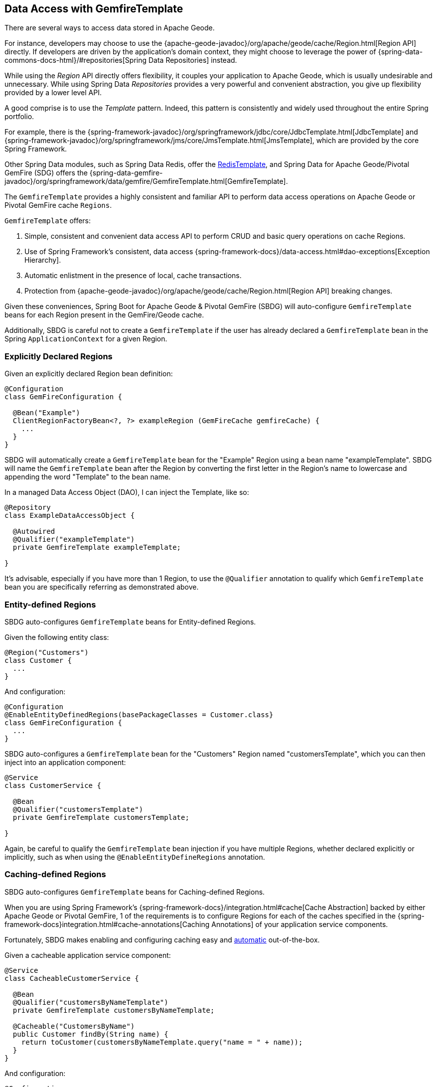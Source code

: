 [[geode-data-access-region-templates]]
== Data Access with GemfireTemplate

There are several ways to access data stored in Apache Geode.

For instance, developers may choose to use the {apache-geode-javadoc}/org/apache/geode/cache/Region.html[Region API]
directly. If developers are driven by the application's domain context, they might choose to leverage the power of
{spring-data-commons-docs-html}/#repositories[Spring Data Repositories] instead.

While using the _Region_ API directly offers flexibility, it couples your application to Apache Geode, which is usually
undesirable and unnecessary.  While using Spring Data _Repositories_ provides a very powerful and convenient abstraction,
you give up flexibility provided by a lower level API.

A good comprise is to use the _Template_ pattern.  Indeed, this pattern is consistently and widely used throughout
the entire Spring portfolio.

For example, there is the {spring-framework-javadoc}/org/springframework/jdbc/core/JdbcTemplate.html[JdbcTemplate]
and {spring-framework-javadoc}/org/springframework/jms/core/JmsTemplate.html[JmsTemplate], which are provided by
the core Spring Framework.

Other Spring Data modules, such as Spring Data Redis, offer the
https://docs.spring.io/spring-data/redis/docs/current/api/org/springframework/data/redis/core/RedisTemplate.html[RedisTemplate],
and Spring Data for Apache Geode/Pivotal GemFire (SDG) offers the
{spring-data-gemfire-javadoc}/org/springframework/data/gemfire/GemfireTemplate.html[GemfireTemplate].

The `GemfireTemplate` provides a highly consistent and familiar API to perform data access operations on Apache Geode
or Pivotal GemFire cache `Regions`.

`GemfireTemplate` offers:

1. Simple, consistent and convenient data access API to perform CRUD and basic query operations on cache Regions.
2. Use of Spring Framework's consistent, data access {spring-framework-docs}/data-access.html#dao-exceptions[Exception Hierarchy].
3. Automatic enlistment in the presence of local, cache transactions.
4. Protection from {apache-geode-javadoc}/org/apache/geode/cache/Region.html[Region API] breaking changes.

Given these conveniences, Spring Boot for Apache Geode & Pivotal GemFire (SBDG) will auto-configure `GemfireTemplate`
beans for each Region present in the GemFire/Geode cache.

Additionally, SBDG is careful not to create a `GemfireTemplate` if the user has already declared a `GemfireTemplate`
bean in the Spring `ApplicationContext` for a given Region.

[[geode-data-access-region-templates-explicit-declaration]]
=== Explicitly Declared Regions

Given an explicitly declared Region bean definition:

[source,java]
----
@Configuration
class GemFireConfiguration {

  @Bean("Example")
  ClientRegionFactoryBean<?, ?> exampleRegion (GemFireCache gemfireCache) {
    ...
  }
}
----

SBDG will automatically create a `GemfireTemplate` bean for the "Example" Region using a bean name "exampleTemplate".
SBDG will name the `GemfireTemplate` bean after the Region by converting the first letter in the Region's name
to lowercase and appending the word "Template" to the bean name.

In a managed Data Access Object (DAO), I can inject the Template, like so:

[source,java]
----
@Repository
class ExampleDataAccessObject {

  @Autowired
  @Qualifier("exampleTemplate")
  private GemfireTemplate exampleTemplate;

}
----

It's advisable, especially if you have more than 1 Region, to use the `@Qualifier` annotation to qualify which
`GemfireTemplate` bean you are specifically referring as demonstrated above.

[[geode-data-access-region-templates-entity-defined]]
=== Entity-defined Regions

SBDG auto-configures `GemfireTemplate` beans for Entity-defined Regions.

Given the following entity class:

[source,java]
----
@Region("Customers")
class Customer {
  ...
}
----

And configuration:

[source,java]
----
@Configuration
@EnableEntityDefinedRegions(basePackageClasses = Customer.class}
class GemFireConfiguration {
  ...
}
----

SBDG auto-configures a `GemfireTemplate` bean for the "Customers" Region named "customersTemplate", which you can then
inject into an application component:

[source,java]
----
@Service
class CustomerService {

  @Bean
  @Qualifier("customersTemplate")
  private GemfireTemplate customersTemplate;

}
----

Again, be careful to qualify the `GemfireTemplate` bean injection if you have multiple Regions, whether declared
explicitly or implicitly, such as when using the `@EnableEntityDefineRegions` annotation.

[[geode-data-access-region-templates-caching-defined]]
=== Caching-defined Regions

SBDG auto-configures `GemfireTemplate` beans for Caching-defined Regions.

When you are using Spring Framework's {spring-framework-docs}/integration.html#cache[Cache Abstraction] backed by
either Apache Geode or Pivotal GemFire, 1 of the requirements is to configure Regions for each of the caches specified
in the {spring-framework-docs}integration.html#cache-annotations[Caching Annotations] of your application service
components.

Fortunately, SBDG makes enabling and configuring caching easy and <<geode-caching-provider,automatic>> out-of-the-box.

Given a cacheable application service component:

[source,java]
----
@Service
class CacheableCustomerService {

  @Bean
  @Qualifier("customersByNameTemplate")
  private GemfireTemplate customersByNameTemplate;

  @Cacheable("CustomersByName")
  public Customer findBy(String name) {
    return toCustomer(customersByNameTemplate.query("name = " + name));
  }
}
----

And configuration:

[source,java]
----
@Configuration
@EnableCachingDefinedRegions
class GemFireConfiguration {

  @Bean
  public CustomerService customerService() {
    return new CustomerService();
  }
}
----


SBDG auto-configures a `GemfireTemplate` bean named "customersByNameTemplate" used to perform data access operations
on the "CustomersByName" (`@Cacheable`) Region, which you can inject into any managed application component,
as shown above.

Again, be careful to qualify the `GemfireTemplate` bean injection if you have multiple Regions, whether declared
explicitly or implicitly, such as when using the `@EnableCachingDefineRegions` annotation.

WARNING: There are certain cases where autowiring (i.e. injecting) `GemfireTemplate` beans auto-configured by SBDG
for Caching-defined Regions into your application components will not always work!  This has to do with the Spring
Container bean creation process.  In those case you may need to lazily lookup the `GemfireTemplate` as needed, using
`applicationContext.getBean("customersByNameTemplate", GemfireTemplate.class)`.  This is certainly not ideal but works
when autowiring does not.

[[geode-data-access-region-templates-native-defined]]
=== Native-defined Regions

SBDG will even auto-configure `GemfireTemplate` beans for Regions defined using Apache Geode and Pivotal GemFire native
configuration meta-data, such as `cache.xml`.

Given the following GemFire/Geode native `cache.xml`:

[source,xml]
----
<?xml version="1.0" encoding="UTF-8"?>
<client-cache xmlns="http://geode.apache.org/schema/cache"
			  xmlns:xsi="http://www.w3.org/2001/XMLSchema-instance"
			  xsi:schemaLocation="http://geode.apache.org/schema/cache http://geode.apache.org/schema/cache/cache-1.0.xsd"
			  version="1.0">

	<region name="Example" refid="LOCAL"/>

</client-cache>
----

And Spring configuration:

[source,java]
----
@Configuration
@EnableGemFireProperties(cacheXmlFile = "cache.xml")
class GemFireConfiguration {
  ...
}
----

SBDG will auto-configure a `GemfireTemplate` bean named "exampleTemplate" after the "Example" Region defined in
`cache.xml`. This Template can be injected like any other Spring managed bean:

[source,java]
----
@Service
class ExampleService {

  @Autowired
  @Qualifier("exampleTemplate")
  private GemfireTemplate exampleTemplate;

}
----

The same rules as above apply when multiple Regions are present.

[[geode-data-access-region-templates-rules]]
=== Template Creation Rules

Fortunately, SBDG is careful not to create a `GemfireTemplate` bean for a Region if a Template by the same name
already exists. For example, if you defined and declared the following configuration:

[source,java]
----
@Configuration
@EnableEntityDefinedRegions(basePackageClasses = Customer.class)
class GemFireConfiguration {

  @Bean
  public GemfireTemplate customersTemplate(GemFireCache cache) {
    return new GemfireTemplate(cache.getRegion("/Customers");
  }
}
----

Using our same Customers class, as above:

[source,java]
----
@Region("Customers")
class Customer {
  ...
}
----

Because you explicitly defined the "customersTemplate" bean, SBDG will not create a Template for the "Customers" Region
automatically. This applies regardless of how the Region was created, whether using `@EnableEntityDefinedRegions`,
`@EnableCachingDefinedRegions`, declaring Regions explicitly or defining Regions natively.

Even if you name the Template differently from the Region for which the Template was configured, SBDG will conserve
resources and not create the Template.

For example, suppose you named the `GemfireTemplate` bean, "vipCustomersTemplate", even though the Region name
is "Customers", based on the `@Region` annotated `Customer` class, which specified Region "Customers".

With the following configuration, SBDG is still careful not to create the Template:

[source,java]
----
@Configuration
@EnableEntityDefinedRegions(basePackageClasses = Customer.class)
class GemFireConfiguration {

  @Bean
  public GemfireTemplate vipCustomersTemplate(GemFireCache cache) {
    return new GemfireTemplate(cache.getRegion("/Customers");
  }
}
----

SBDG identifies that your "vipCustomersTemplate" is the Template used with the "Customers" Region and SBDG will not
create the "customersTemplate" bean, which would result in 2 `GemfireTemplate` beans for the same Region.

NOTE: The name of your Spring bean defined in JavaConfig is the name of the method if the Spring bean is not explicitly
named using the `name` (or `value`) attribute of the `@Bean` annotation.
